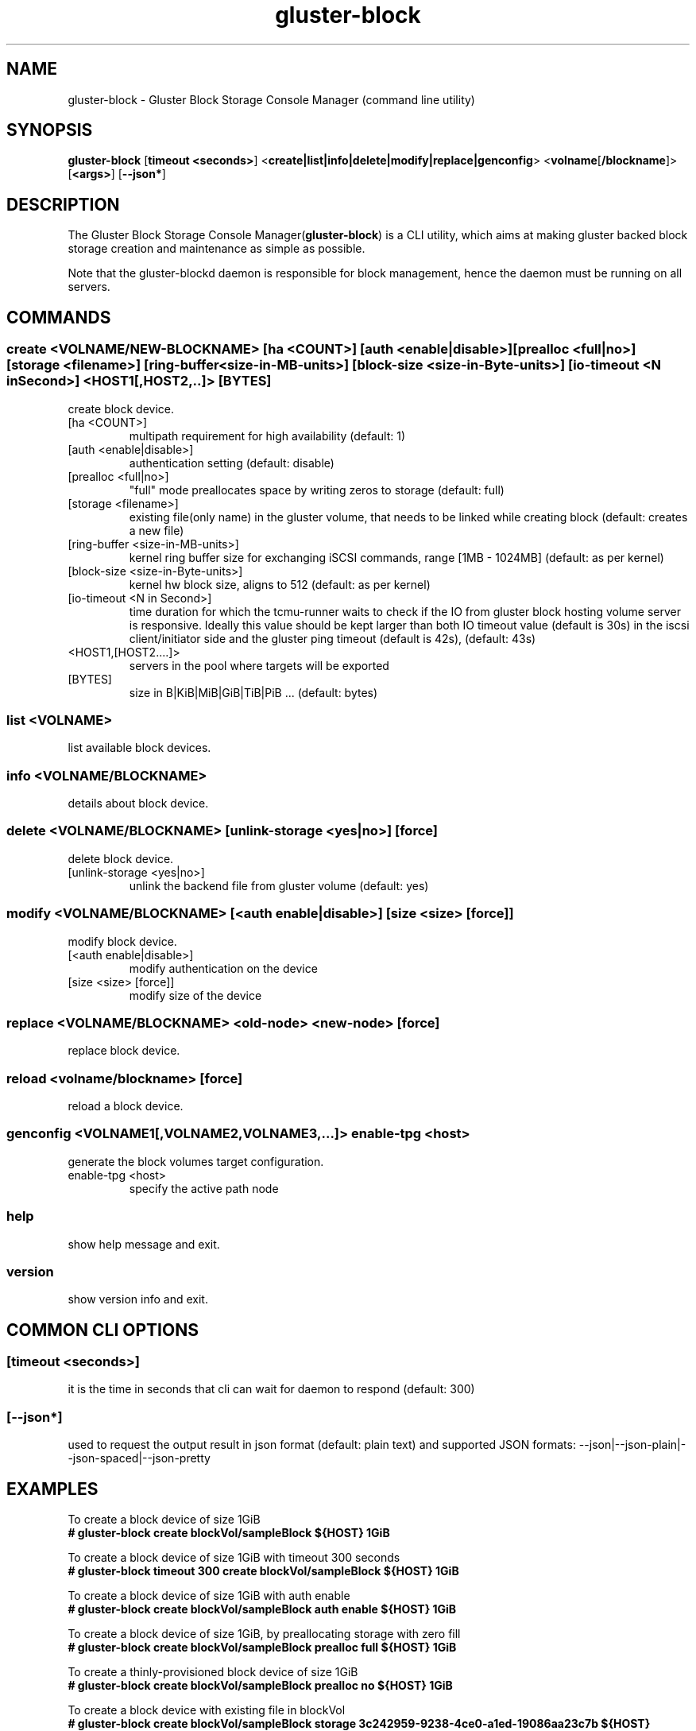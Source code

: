 .TH gluster-block 8 "command line utility" " 26 Feb 2017" "Red Hat, Inc."
.PP


.SH NAME
gluster-block - Gluster Block Storage Console Manager (command line utility)
.PP


.SH SYNOPSIS
.B gluster-block
[\fBtimeout <seconds>\fR]
<\fBcreate|list|info|delete|modify|replace|genconfig\fR>
<\fBvolname\fR[\fB/blockname\fR]>
[\fB<args>\fR]
[\fB--json*\fR]
.PP


.SH DESCRIPTION
The Gluster Block Storage Console Manager(\fBgluster-block\fR) is a CLI utility, which aims at making gluster backed block storage creation and maintenance as simple as possible.

Note that the gluster-blockd daemon is responsible for block management, hence the daemon must be running on all servers.
.PP


.SH COMMANDS
.SS
\fBcreate\fR <VOLNAME/NEW-BLOCKNAME> [ha <COUNT>] [auth <enable|disable>] [prealloc <full|no>] [storage <filename>] [ring-buffer <size-in-MB-units>] [block-size <size-in-Byte-units>] [io-timeout <N in Second>] <HOST1[,HOST2,..]> [BYTES]
create block device.
.TP
[ha <COUNT>]
multipath requirement for high availability (default: 1)
.TP
[auth <enable|disable>]
authentication setting (default: disable)
.TP
[prealloc <full|no>]
"full" mode preallocates space by writing zeros to storage (default: full)
.TP
[storage <filename>]
existing file(only name) in the gluster volume, that needs to be linked while creating block (default: creates a new file)
.TP
[ring-buffer <size-in-MB-units>]
kernel ring buffer size for exchanging iSCSI commands, range [1MB - 1024MB] (default: as per kernel)
.TP
[block-size <size-in-Byte-units>]
kernel hw block size, aligns to 512 (default: as per kernel)
.TP
[io-timeout <N in Second>]
time duration for which the tcmu-runner waits to check if the IO from gluster block hosting volume server is responsive. Ideally this value should be kept larger than both IO timeout value (default is 30s) in the iscsi client/initiator side and the gluster ping timeout (default is 42s), (default: 43s)

.TP
<HOST1,[HOST2....]>
servers in the pool where targets will be exported
.TP
[BYTES]
size in B|KiB|MiB|GiB|TiB|PiB ... (default: bytes)
.PP

.SS
\fBlist\fR <VOLNAME>
list available block devices.
.PP

.SS
\fBinfo\fR <VOLNAME/BLOCKNAME>
details about block device.
.PP

.SS
\fBdelete\fR <VOLNAME/BLOCKNAME> [unlink-storage <yes|no>] [force]
delete block device.
.TP
[unlink-storage <yes|no>]
unlink the backend file from gluster volume (default: yes)
.PP

.SS
\fBmodify\fR <VOLNAME/BLOCKNAME> [<auth enable|disable>] [size <size> [force]]
modify block device.
.TP
[<auth enable|disable>]
modify authentication on the device
.TP
[size <size> [force]]
modify size of the device
.PP

.SS
\fBreplace\fR <VOLNAME/BLOCKNAME> <old-node> <new-node> [force]
replace block device.
.PP

.SS
\fBreload\fR <volname/blockname> [force]
reload a block device.
.PP

.SS
\fBgenconfig\fR <VOLNAME1[,VOLNAME2,VOLNAME3,...]> enable-tpg <host>
generate the block volumes target configuration.
.TP
enable-tpg <host>
specify the active path node
.PP

.SS
.BR help
show help message and exit.
.PP

.SS
.BR version
show version info and exit.
.PP

.SH COMMON CLI OPTIONS
.SS
[\fBtimeout <seconds>\fR]
it is the time in seconds that cli can wait for daemon to respond (default: 300)
.PP

.SS
[\fB--json*\fR]
used to request the output result in json format (default: plain text) and supported JSON formats: --json|--json-plain|--json-spaced|--json-pretty
.PP

.SH EXAMPLES
.nf
To create a block device of size 1GiB
.B # gluster-block create blockVol/sampleBlock ${HOST} 1GiB

To create a block device of size 1GiB with timeout 300 seconds
.B # gluster-block timeout 300 create blockVol/sampleBlock ${HOST} 1GiB

To create a block device of size 1GiB with auth enable
.B # gluster-block create blockVol/sampleBlock auth enable ${HOST} 1GiB

To create a block device of size 1GiB, by preallocating storage with zero fill
.B # gluster-block create blockVol/sampleBlock prealloc full ${HOST} 1GiB

To create a thinly-provisioned block device of size 1GiB
.B # gluster-block create blockVol/sampleBlock prealloc no ${HOST} 1GiB

To create a block device with existing file in blockVol
.B # gluster-block create blockVol/sampleBlock storage 3c242959-9238-4ce0-a1ed-19086aa23c7b ${HOST}

To create a block device with ring buffer size 16MiB
.B # gluster-block create blockVol/sampleBlock ring-buffer 16 ${HOST} 1GiB

To create a block device with block size 1024
.B # gluster-block create blockVol/sampleBlock block-size 1024 ${HOST} 1GiB

To create a block device of size 1GiB with multi-path(replica) 3
.B # gluster-block create blockVol/sampleBlock ha 3 ${HOST1},${HOST2},${HOST3} 1GiB

To create a block device of size 1GiB and expect response in json format
.B # gluster-block create blockVol/sampleBlock ${HOST} 1GiB --json

To disable auth on a block device
.B # gluster-block modify blockVol/sampleBlock auth disable

To enable auth on a block device
.B # gluster-block modify blockVol/sampleBlock auth enable

To resize an existing block device sampleBlock of size 1GiB to new size 2GiB
.B # gluster-block modify blockVol/sampleBlock size 2GiB

To list available block devices
.B # gluster-block list blockVol

To get details of a block device
.B # gluster-block info blockVol/sampleBlock

To delete a block device
.B # gluster-block delete blockVol/sampleBlock

To delete a block device, but let backend file persist in blockVol(for later use)
.B # gluster-block delete blockVol/sampleBlock unlink-storage no

To replace a block device from ${NODE1} to ${NODE2}
.B # gluster-block replace blockVol/sampleBlock ${NODE1} ${NODE2}

To reload a block device in all the HA nodes
.B # gluster-block reload blockVol/sampleBlock

To simply generate the block volumes target configuration.
.B # gluster-block genconfig blockVol1[,blockVol2,blockVol3,...] enable-tpg ${HOST} | tee new_saveconfig.json

To generate the block volumes target configuration and load it
.B # mv /etc/target/saveconfig.json /etc/target/saveconfig.json.bak
.B # gluster-block genconfig blockVol1[,blockVol2,blockVol3,...] enable-tpg ${HOST} | tee /etc/target/saveconfig.json
.B # systemctl restart gluster-blockd tcmu-runner
.fi
.PP

.SH FILES
/var/log/gluster-block/*
.br
/var/run/gluster-block.socket
.br
/var/run/gluster-block.lock
.br
/etc/sysconfig/gluster-blockd
.br
/etc/logrotate.d/gluster-block
.PP


.SH REPORTING BUGS
Report bugs via gluster-devel <gluster-devel@gluster.org
.br
or <https://github.com/gluster/gluster-block/issues>


.SH AUTHOR
Prasanna Kumar Kalever <prasanna.kalever@redhat.com>

.SH THANKS
Vijay Bellur <vbellur@redhat.com>
.br
Pranith Kumar Karampuri <pkarampu@redhat.com>



.SH SEE ALSO
.nf
\fBgluster-blockd\fR(8), \fBtargetcli\fR(8), \fBtcmu-runner\fR(8), \fBglusterfs\fR(8), \fBglusterd\fR(8), \fBgluster\fR(8)
.fi
.PP


.SH COPYRIGHT
.nf
Copyright (c) 2016 Red Hat, Inc. <http://www.redhat.com>
.PP
